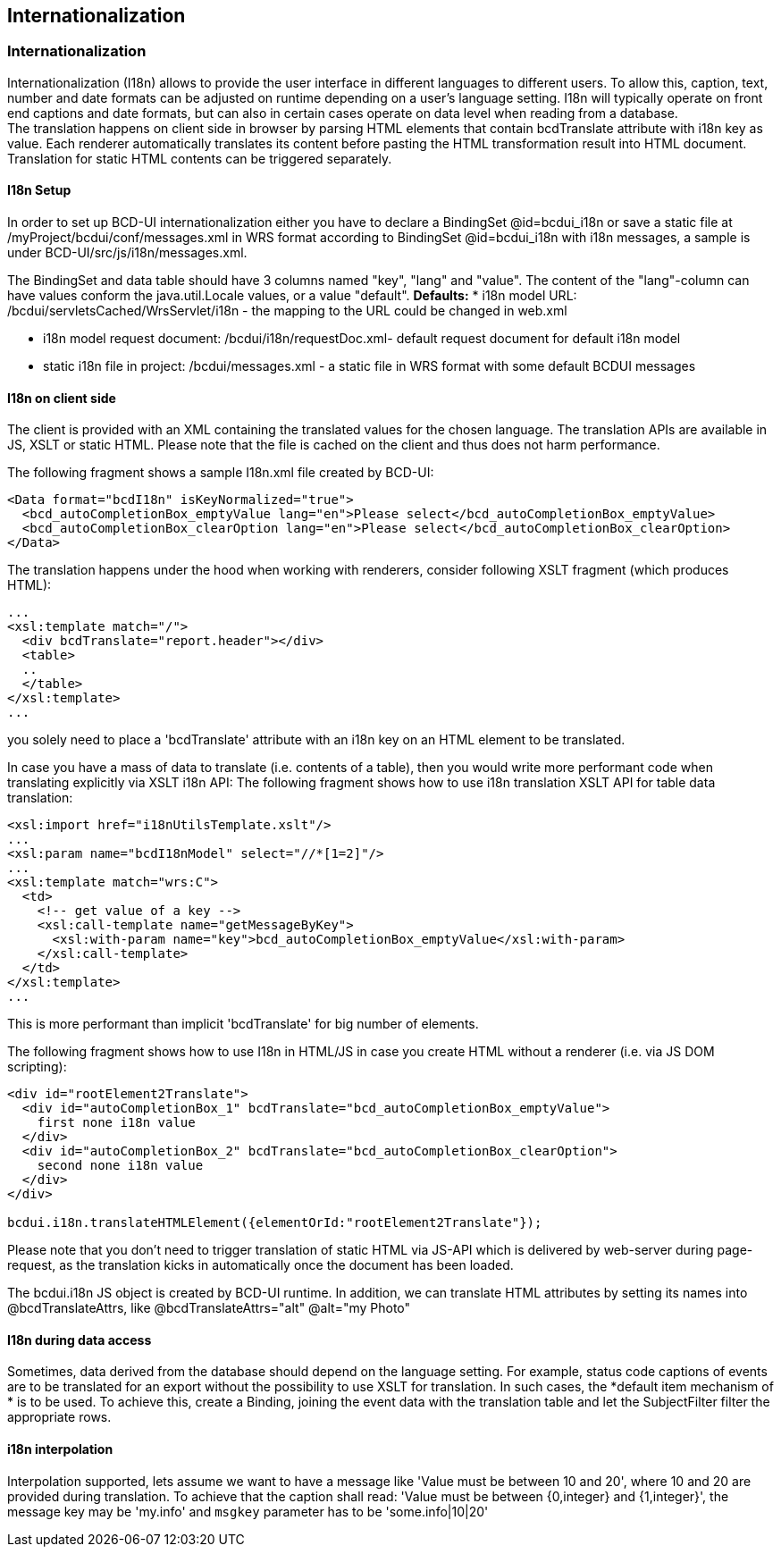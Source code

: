 [[DocI18n]]
== Internationalization

=== Internationalization

Internationalization (I18n) allows to provide the user interface in different languages to different users.
To allow this, caption, text, number and date formats can be adjusted on runtime depending on a user's language setting.
I18n will typically operate on front end captions and date formats, but can also in certain cases operate on data level when reading from a database. +
The translation happens on client side in browser by parsing HTML elements that contain bcdTranslate attribute with i18n key as value.
Each renderer automatically translates its content before pasting the HTML transformation result into HTML document.
Translation for static HTML contents can be triggered separately.

==== I18n Setup

In order to  set up BCD-UI internationalization either you have to declare a BindingSet @id=bcdui_i18n
or save a static file at /myProject/bcdui/conf/messages.xml in WRS format according to BindingSet @id=bcdui_i18n with i18n messages,
a sample is under BCD-UI/src/js/i18n/messages.xml.

The BindingSet and data table should have 3 columns named "key", "lang" and "value".
The content of the "lang"-column can have values conform the java.util.Locale values, or a value "default".
*Defaults:*
* i18n model URL: /bcdui/servletsCached/WrsServlet/i18n - the mapping to the URL could be changed in web.xml

* i18n model request document: /bcdui/i18n/requestDoc.xml- default request document for default i18n model

* static i18n file in project: /bcdui/messages.xml - a static file in WRS format with some default BCDUI messages



==== I18n on client side

The client is provided with an XML containing the translated values for the chosen language. The translation APIs are available in JS, XSLT or static HTML.
Please note that the file is cached on the client and thus does not harm performance.


The following fragment shows a sample I18n.xml file created by BCD-UI:

[source,xml]
----
<Data format="bcdI18n" isKeyNormalized="true">
  <bcd_autoCompletionBox_emptyValue lang="en">Please select</bcd_autoCompletionBox_emptyValue>
  <bcd_autoCompletionBox_clearOption lang="en">Please select</bcd_autoCompletionBox_clearOption>
</Data>
----


The translation happens under the hood when working with renderers, consider following XSLT fragment (which produces HTML):

[source,html]
----
...
<xsl:template match="/">
  <div bcdTranslate="report.header"></div>
  <table>
  ..
  </table>
</xsl:template>
...

----

you solely need to place a 'bcdTranslate' attribute with an i18n key on an HTML element to be translated.



In case you have a mass of data to translate (i.e. contents of a table), then you would write more performant code when
translating explicitly via XSLT i18n API:
The following fragment shows how to use i18n translation XSLT API for table data translation:

[source,javascript]
----
<xsl:import href="i18nUtilsTemplate.xslt"/>
...
<xsl:param name="bcdI18nModel" select="//*[1=2]"/>
...
<xsl:template match="wrs:C">
  <td>
    <!-- get value of a key -->
    <xsl:call-template name="getMessageByKey">
      <xsl:with-param name="key">bcd_autoCompletionBox_emptyValue</xsl:with-param>
    </xsl:call-template>
  </td>
</xsl:template>
...

----

This is more performant than implicit 'bcdTranslate' for big number of elements.



The following fragment shows how to use I18n in HTML/JS in case you create HTML without a renderer (i.e. via JS DOM scripting):

[source,html]
----
<div id="rootElement2Translate">
  <div id="autoCompletionBox_1" bcdTranslate="bcd_autoCompletionBox_emptyValue">
    first none i18n value
  </div>
  <div id="autoCompletionBox_2" bcdTranslate="bcd_autoCompletionBox_clearOption">
    second none i18n value
  </div>
</div>

bcdui.i18n.translateHTMLElement({elementOrId:"rootElement2Translate"});

----


Please note that you don't need to trigger translation of static HTML via JS-API which is delivered by web-server during page-request,
as the translation kicks in automatically once the document has been loaded.

The bcdui.i18n JS object is created by BCD-UI runtime.
In addition, we can translate HTML attributes by setting its names into @bcdTranslateAttrs,
like @bcdTranslateAttrs="alt" @alt="my Photo"

==== I18n during data access

Sometimes, data derived from the database should depend on the language setting.
For example, status code captions of events are to be translated for an export without the possibility to use XSLT for translation.
In such cases, the *default item mechanism of * is to be used.
To achieve this, create a Binding, joining the event data with the translation table and let the SubjectFilter filter the appropriate rows.

==== i18n interpolation

Interpolation supported, lets assume we want to have a message like 'Value must be between 10 and 20', where 10 and 20 are provided during translation.
To achieve that the caption shall read: 'Value must be between {0,integer} and {1,integer}', the message key may be 'my.info' and `msgkey` parameter
has to be 'some.info|10|20'
